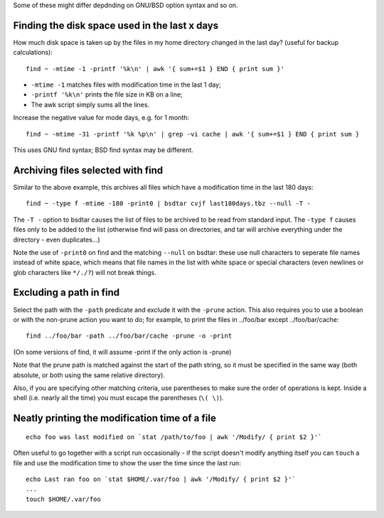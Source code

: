 .. title: General Unix Tips
.. slug: unix-tips
.. date: 2017-07-26 09:50:08 UTC+10:00
.. tags: 
.. category: 
.. link: 
.. description: 
.. type: text

Some of these might differ depdnding on GNU/BSD option syntax and so
on.

Finding the disk space used in the last x days
----------------------------------------------

How much disk space is taken up by the files in my home directory
changed in the last day? (useful for backup calculations)::

   find ~ -mtime -1 -printf '%k\n' | awk '{ sum+=$1 } END { print sum }'

- ``-mtime -1`` matches files with modification time in the last 1 day;
- ``-printf '%k\n'`` prints the file size in KB on a line;
- The awk script simply sums all the lines.

Increase the negative value for mode days, e.g. for 1 month::

   find ~ -mtime -31 -printf '%k %p\n' | grep -vi cache | awk '{ sum+=$1 } END { print sum }

This uses GNU find syntax; BSD find syntax may be different.


Archiving files selected with find
----------------------------------

Similar to the above example, this archives all files which have a
modification time in the last 180 days::


   find ~ -type f -mtime -180 -print0 | bsdtar cvjf last180days.tbz --null -T -

The ``-T -`` option to bsdtar causes the list of files to be archived to
be read from standard input. The ``-type f`` causes files only to be
added to the list (otherwise find will pass on directories, and tar
will archive everything under the directory - even duplicates...)

Note the use of ``-print0`` on find and the matching ``--null`` on bsdtar:
these use null characters to seperate file names instead of white
space, which means that file names in the list with white space or
special characters (even newlines or glob characters like ``*/./?``) will
not break things.

Excluding a path in find
------------------------

Select the path with the ``-path`` predicate and exclude it with the
``-prune`` action. This also requires you to use a boolean or with the
non-prune action you want to do; for example, to print the files
in ../foo/bar except ../foo/bar/cache::

   find ../foo/bar -path ../foo/bar/cache -prune -o -print

(On some versions of find, it will assume -print if the only action
is -prune)

Note that the prune path is matched against the start of the path
string, so it must be specified in the same way (both absolute, or
both using the same relative directory).

Also, if you are specifying other matching criteria, use parentheses
to make sure the order of operations is kept. Inside a shell (i.e.
nearly all the time) you must escape the parentheses (``\( \)``).

Neatly printing the modification time of a file
-----------------------------------------------

::

   echo foo was last modified on `stat /path/to/foo | awk '/Modify/ { print $2 }'`

Often useful to go together with a script run occasionally - if the
script doesn't modify anything itself you can ``touch`` a file and use
the modification time to show the user the time since the last run::

   echo Last ran foo on `stat $HOME/.var/foo | awk '/Modify/ { print $2 }'`
   ...
   touch $HOME/.var/foo

